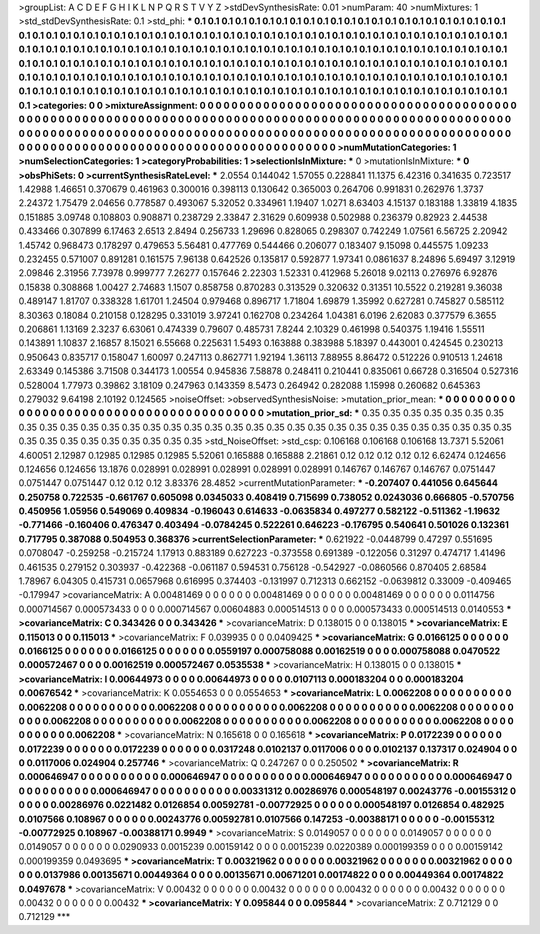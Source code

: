 >groupList:
A C D E F G H I K L
N P Q R S T V Y Z 
>stdDevSynthesisRate:
0.01 
>numParam:
40
>numMixtures:
1
>std_stdDevSynthesisRate:
0.1
>std_phi:
***
0.1 0.1 0.1 0.1 0.1 0.1 0.1 0.1 0.1 0.1
0.1 0.1 0.1 0.1 0.1 0.1 0.1 0.1 0.1 0.1
0.1 0.1 0.1 0.1 0.1 0.1 0.1 0.1 0.1 0.1
0.1 0.1 0.1 0.1 0.1 0.1 0.1 0.1 0.1 0.1
0.1 0.1 0.1 0.1 0.1 0.1 0.1 0.1 0.1 0.1
0.1 0.1 0.1 0.1 0.1 0.1 0.1 0.1 0.1 0.1
0.1 0.1 0.1 0.1 0.1 0.1 0.1 0.1 0.1 0.1
0.1 0.1 0.1 0.1 0.1 0.1 0.1 0.1 0.1 0.1
0.1 0.1 0.1 0.1 0.1 0.1 0.1 0.1 0.1 0.1
0.1 0.1 0.1 0.1 0.1 0.1 0.1 0.1 0.1 0.1
0.1 0.1 0.1 0.1 0.1 0.1 0.1 0.1 0.1 0.1
0.1 0.1 0.1 0.1 0.1 0.1 0.1 0.1 0.1 0.1
0.1 0.1 0.1 0.1 0.1 0.1 0.1 0.1 0.1 0.1
0.1 0.1 0.1 0.1 0.1 0.1 0.1 0.1 0.1 0.1
0.1 0.1 0.1 0.1 0.1 0.1 0.1 0.1 0.1 0.1
0.1 0.1 0.1 0.1 0.1 0.1 0.1 0.1 0.1 0.1
0.1 0.1 0.1 0.1 0.1 0.1 0.1 0.1 0.1 0.1
0.1 0.1 0.1 0.1 0.1 0.1 0.1 0.1 0.1 0.1
0.1 0.1 0.1 0.1 0.1 0.1 0.1 0.1 0.1 0.1
0.1 0.1 0.1 0.1 0.1 0.1 0.1 0.1 0.1 0.1
0.1 0.1 0.1 0.1 
>categories:
0 0
>mixtureAssignment:
0 0 0 0 0 0 0 0 0 0 0 0 0 0 0 0 0 0 0 0 0 0 0 0 0 0 0 0 0 0 0 0 0 0 0 0 0 0 0 0 0 0 0 0 0 0 0 0 0 0
0 0 0 0 0 0 0 0 0 0 0 0 0 0 0 0 0 0 0 0 0 0 0 0 0 0 0 0 0 0 0 0 0 0 0 0 0 0 0 0 0 0 0 0 0 0 0 0 0 0
0 0 0 0 0 0 0 0 0 0 0 0 0 0 0 0 0 0 0 0 0 0 0 0 0 0 0 0 0 0 0 0 0 0 0 0 0 0 0 0 0 0 0 0 0 0 0 0 0 0
0 0 0 0 0 0 0 0 0 0 0 0 0 0 0 0 0 0 0 0 0 0 0 0 0 0 0 0 0 0 0 0 0 0 0 0 0 0 0 0 0 0 0 0 0 0 0 0 0 0
0 0 0 0 
>numMutationCategories:
1
>numSelectionCategories:
1
>categoryProbabilities:
1 
>selectionIsInMixture:
***
0 
>mutationIsInMixture:
***
0 
>obsPhiSets:
0
>currentSynthesisRateLevel:
***
2.0554 0.144042 1.57055 0.228841 11.1375 6.42316 0.341635 0.723517 1.42988 1.46651
0.370679 0.461963 0.300016 0.398113 0.130642 0.365003 0.264706 0.991831 0.262976 1.3737
2.24372 1.75479 2.04656 0.778587 0.493067 5.32052 0.334961 1.19407 1.0271 8.63403
4.15137 0.183188 1.33819 4.1835 0.151885 3.09748 0.108803 0.908871 0.238729 2.33847
2.31629 0.609938 0.502988 0.236379 0.82923 2.44538 0.433466 0.307899 6.17463 2.6513
2.8494 0.256733 1.29696 0.828065 0.298307 0.742249 1.07561 6.56725 2.20942 1.45742
0.968473 0.178297 0.479653 5.56481 0.477769 0.544466 0.206077 0.183407 9.15098 0.445575
1.09233 0.232455 0.571007 0.891281 0.161575 7.96138 0.642526 0.135817 0.592877 1.97341
0.0861637 8.24896 5.69497 3.12919 2.09846 2.31956 7.73978 0.999777 7.26277 0.157646
2.22303 1.52331 0.412968 5.26018 9.02113 0.276976 6.92876 0.15838 0.308868 1.00427
2.74683 1.1507 0.858758 0.870283 0.313529 0.320632 0.31351 10.5522 0.219281 9.36038
0.489147 1.81707 0.338328 1.61701 1.24504 0.979468 0.896717 1.71804 1.69879 1.35992
0.627281 0.745827 0.585112 8.30363 0.18084 0.210158 0.128295 0.331019 3.97241 0.162708
0.234264 1.04381 6.0196 2.62083 0.377579 6.3655 0.206861 1.13169 2.3237 6.63061
0.474339 0.79607 0.485731 7.8244 2.10329 0.461998 0.540375 1.19416 1.55511 0.143891
1.10837 2.16857 8.15021 6.55668 0.225631 1.5493 0.163888 0.383988 5.18397 0.443001
0.424545 0.230213 0.950643 0.835717 0.158047 1.60097 0.247113 0.862771 1.92194 1.36113
7.88955 8.86472 0.512226 0.910513 1.24618 2.63349 0.145386 3.71508 0.344173 1.00554
0.945836 7.58878 0.248411 0.210441 0.835061 0.66728 0.316504 0.527316 0.528004 1.77973
0.39862 3.18109 0.247963 0.143359 8.5473 0.264942 0.282088 1.15998 0.260682 0.645363
0.279032 9.64198 2.10192 0.124565 
>noiseOffset:
>observedSynthesisNoise:
>mutation_prior_mean:
***
0 0 0 0 0 0 0 0 0 0
0 0 0 0 0 0 0 0 0 0
0 0 0 0 0 0 0 0 0 0
0 0 0 0 0 0 0 0 0 0
>mutation_prior_sd:
***
0.35 0.35 0.35 0.35 0.35 0.35 0.35 0.35 0.35 0.35
0.35 0.35 0.35 0.35 0.35 0.35 0.35 0.35 0.35 0.35
0.35 0.35 0.35 0.35 0.35 0.35 0.35 0.35 0.35 0.35
0.35 0.35 0.35 0.35 0.35 0.35 0.35 0.35 0.35 0.35
>std_NoiseOffset:
>std_csp:
0.106168 0.106168 0.106168 13.7371 5.52061 4.60051 2.12987 0.12985 0.12985 0.12985
5.52061 0.165888 0.165888 2.21861 0.12 0.12 0.12 0.12 0.12 6.62474
0.124656 0.124656 0.124656 13.1876 0.028991 0.028991 0.028991 0.028991 0.028991 0.146767
0.146767 0.146767 0.0751447 0.0751447 0.0751447 0.12 0.12 0.12 3.83376 28.4852
>currentMutationParameter:
***
-0.207407 0.441056 0.645644 0.250758 0.722535 -0.661767 0.605098 0.0345033 0.408419 0.715699
0.738052 0.0243036 0.666805 -0.570756 0.450956 1.05956 0.549069 0.409834 -0.196043 0.614633
-0.0635834 0.497277 0.582122 -0.511362 -1.19632 -0.771466 -0.160406 0.476347 0.403494 -0.0784245
0.522261 0.646223 -0.176795 0.540641 0.501026 0.132361 0.717795 0.387088 0.504953 0.368376
>currentSelectionParameter:
***
0.621922 -0.0448799 0.47297 0.551695 0.0708047 -0.259258 -0.215724 1.17913 0.883189 0.627223
-0.373558 0.691389 -0.122056 0.31297 0.474717 1.41496 0.461535 0.279152 0.303937 -0.422368
-0.061187 0.594531 0.756128 -0.542927 -0.0860566 0.870405 2.68584 1.78967 6.04305 0.415731
0.0657968 0.616995 0.374403 -0.131997 0.712313 0.662152 -0.0639812 0.33009 -0.409465 -0.179947
>covarianceMatrix:
A
0.00481469	0	0	0	0	0	
0	0.00481469	0	0	0	0	
0	0	0.00481469	0	0	0	
0	0	0	0.0114756	0.000714567	0.000573433	
0	0	0	0.000714567	0.00604883	0.000514513	
0	0	0	0.000573433	0.000514513	0.0140553	
***
>covarianceMatrix:
C
0.343426	0	
0	0.343426	
***
>covarianceMatrix:
D
0.138015	0	
0	0.138015	
***
>covarianceMatrix:
E
0.115013	0	
0	0.115013	
***
>covarianceMatrix:
F
0.039935	0	
0	0.0409425	
***
>covarianceMatrix:
G
0.0166125	0	0	0	0	0	
0	0.0166125	0	0	0	0	
0	0	0.0166125	0	0	0	
0	0	0	0.0559197	0.000758088	0.00162519	
0	0	0	0.000758088	0.0470522	0.000572467	
0	0	0	0.00162519	0.000572467	0.0535538	
***
>covarianceMatrix:
H
0.138015	0	
0	0.138015	
***
>covarianceMatrix:
I
0.00644973	0	0	0	
0	0.00644973	0	0	
0	0	0.0107113	0.000183204	
0	0	0.000183204	0.00676542	
***
>covarianceMatrix:
K
0.0554653	0	
0	0.0554653	
***
>covarianceMatrix:
L
0.0062208	0	0	0	0	0	0	0	0	0	
0	0.0062208	0	0	0	0	0	0	0	0	
0	0	0.0062208	0	0	0	0	0	0	0	
0	0	0	0.0062208	0	0	0	0	0	0	
0	0	0	0	0.0062208	0	0	0	0	0	
0	0	0	0	0	0.0062208	0	0	0	0	
0	0	0	0	0	0	0.0062208	0	0	0	
0	0	0	0	0	0	0	0.0062208	0	0	
0	0	0	0	0	0	0	0	0.0062208	0	
0	0	0	0	0	0	0	0	0	0.0062208	
***
>covarianceMatrix:
N
0.165618	0	
0	0.165618	
***
>covarianceMatrix:
P
0.0172239	0	0	0	0	0	
0	0.0172239	0	0	0	0	
0	0	0.0172239	0	0	0	
0	0	0	0.0317248	0.0102137	0.0117006	
0	0	0	0.0102137	0.137317	0.024904	
0	0	0	0.0117006	0.024904	0.257746	
***
>covarianceMatrix:
Q
0.247267	0	
0	0.250502	
***
>covarianceMatrix:
R
0.000646947	0	0	0	0	0	0	0	0	0	
0	0.000646947	0	0	0	0	0	0	0	0	
0	0	0.000646947	0	0	0	0	0	0	0	
0	0	0	0.000646947	0	0	0	0	0	0	
0	0	0	0	0.000646947	0	0	0	0	0	
0	0	0	0	0	0.00331312	0.00286976	0.000548197	0.00243776	-0.00155312	
0	0	0	0	0	0.00286976	0.0221482	0.0126854	0.00592781	-0.00772925	
0	0	0	0	0	0.000548197	0.0126854	0.482925	0.0107566	0.108967	
0	0	0	0	0	0.00243776	0.00592781	0.0107566	0.147253	-0.00388171	
0	0	0	0	0	-0.00155312	-0.00772925	0.108967	-0.00388171	0.9949	
***
>covarianceMatrix:
S
0.0149057	0	0	0	0	0	
0	0.0149057	0	0	0	0	
0	0	0.0149057	0	0	0	
0	0	0	0.0290933	0.0015239	0.00159142	
0	0	0	0.0015239	0.0220389	0.000199359	
0	0	0	0.00159142	0.000199359	0.0493695	
***
>covarianceMatrix:
T
0.00321962	0	0	0	0	0	
0	0.00321962	0	0	0	0	
0	0	0.00321962	0	0	0	
0	0	0	0.0137986	0.00135671	0.00449364	
0	0	0	0.00135671	0.00671201	0.00174822	
0	0	0	0.00449364	0.00174822	0.0497678	
***
>covarianceMatrix:
V
0.00432	0	0	0	0	0	
0	0.00432	0	0	0	0	
0	0	0.00432	0	0	0	
0	0	0	0.00432	0	0	
0	0	0	0	0.00432	0	
0	0	0	0	0	0.00432	
***
>covarianceMatrix:
Y
0.095844	0	
0	0.095844	
***
>covarianceMatrix:
Z
0.712129	0	
0	0.712129	
***

